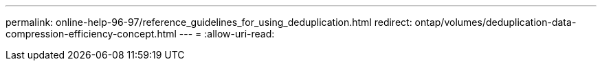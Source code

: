 ---
permalink: online-help-96-97/reference_guidelines_for_using_deduplication.html 
redirect: ontap/volumes/deduplication-data-compression-efficiency-concept.html 
---
= 
:allow-uri-read: 


